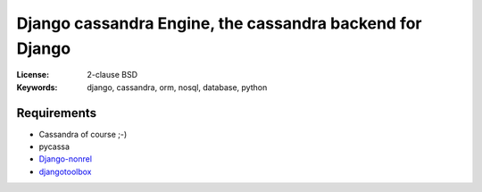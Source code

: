 ===========================================================
 Django cassandra Engine, the cassandra backend for Django
===========================================================
:License: 2-clause BSD
:Keywords: django, cassandra, orm, nosql, database, python

Requirements
============
* Cassandra of course ;-)
* pycassa
* `Django-nonrel`_
* `djangotoolbox`_

.. _Django-nonrel: https://github.com/django-nonrel
.. _djangotoolbox: https://github.com/django-nonrel/djangotoolbox
